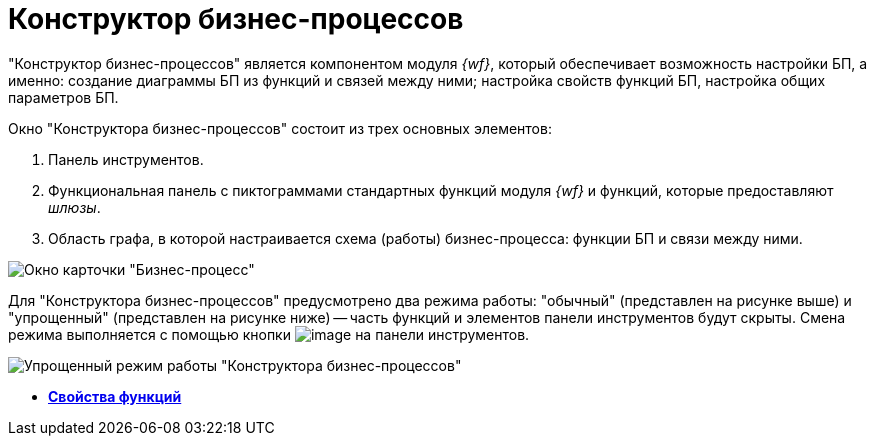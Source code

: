 = Конструктор бизнес-процессов

"Конструктор бизнес-процессов" является компонентом модуля _{wf}_, который обеспечивает возможность настройки БП, а именно: создание диаграммы БП из функций и связей между ними; настройка свойств функций БП, настройка общих параметров БП.

Окно "Конструктора бизнес-процессов" состоит из трех основных элементов:

. Панель инструментов.
. Функциональная панель с пиктограммами стандартных функций модуля _{wf}_ и функций, которые предоставляют _шлюзы_.
. Область графа, в которой настраивается схема (работы) бизнес-процесса: функции БП и связи между ними.

image::Bp_designer.png[Окно карточки "Бизнес-процесс"]

Для "Конструктора бизнес-процессов" предусмотрено два режима работы: "обычный" (представлен на рисунке выше) и "упрощенный" (представлен на рисунке ниже) -- часть функций и элементов панели инструментов будут скрыты. Смена режима выполняется с помощью кнопки image:Buttons/Mode_Switch_Card.png[image] на панели инструментов.

image::Card_BusinesProcess_in_Lite_Mode.png[Упрощенный режим работы "Конструктора бизнес-процессов"]
* *xref:Properties_of_Functions.adoc[Свойства функций]* +
